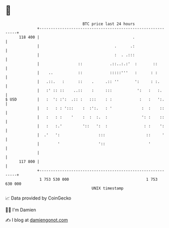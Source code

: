 * 👋

#+begin_example
                                     BTC price last 24 hours                    
                 +------------------------------------------------------------+ 
         118 400 |                                         .                  | 
                 |                                 .      .:                  | 
                 |                                 :  . .:::                  | 
                 |                 ::            .::..:.:'  :       ::        | 
                 |    ..           ::            :::::'''   :      : :        | 
                 |   .::.   :      ::    .     .:: ''       ':     : :.       | 
                 |   :' :: ::    ..::    :     :::           ':   :   :.      | 
   $ USD         |   :  ': :':  .:: :   :::    : :            :   :   ':.     | 
                 |   :   : : ':::    :  :':.   : '             :  :    ::     | 
                 |   :   : :    '    :  :  :.  :               ': :    ::     | 
                 |   :   :.'         '::   ':  :                : :    ':     | 
                 |  .'   ':                 :::                  ::     '     | 
                 |        '                 '::                   '           | 
                 |                                                            | 
         117 800 |                                                            | 
                 +------------------------------------------------------------+ 
                  1 753 530 000                                  1 753 630 000  
                                         UNIX timestamp                         
#+end_example
📈 Data provided by CoinGecko

🧑‍💻 I'm Damien

✍️ I blog at [[https://www.damiengonot.com][damiengonot.com]]
